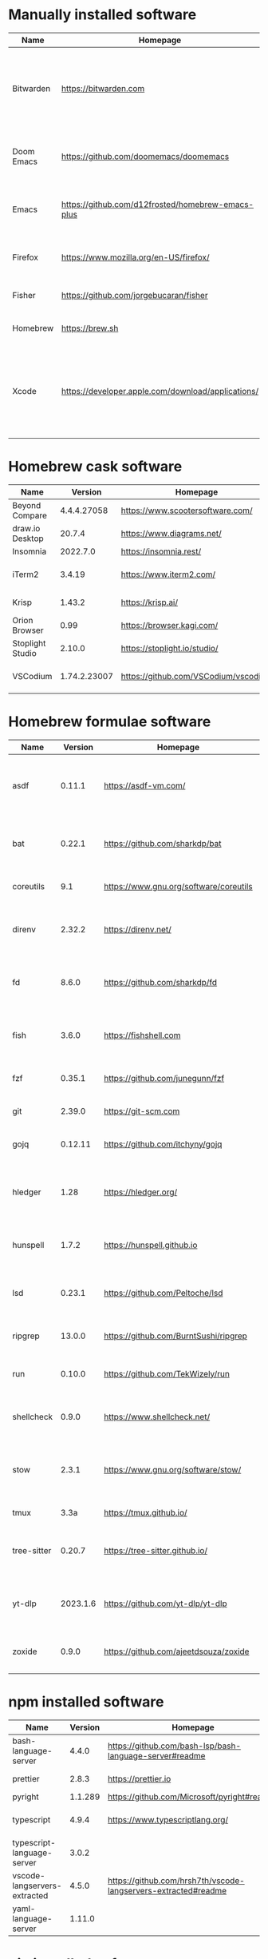 #+AUTHOR: Eddie Groves
#+EXPORT_EXCLUDE_TAGS: noexport
#+PROPERTY: header-args:fish :eval no-export

* Tasks :noexport:
- [X] Fish mode for Emacs
- [ ] Tab to complete in fish shell
- [ ] VI Mode in Fish Shell
- [ ] JQ mode
- [ ] JQ FZF
- [ ] Emacs syntax for =Runfile=

* Manually installed software

| Name       | Homepage                                           | Description                                                                        | Where      | Updates       |
|------------+----------------------------------------------------+------------------------------------------------------------------------------------+------------+---------------|
| Bitwarden  | https://bitwarden.com                              | Open-source password management service that stores sensitive information.         | App Store  | Automatic     |
| Doom Emacs | https://github.com/doomemacs/doomemacs             | Doom is a configuration framework for GNU Emacs.                                   | git clone  | doom upgrade  |
| Emacs      | https://github.com/d12frosted/homebrew-emacs-plus  | The extensible, customizable GNU text editor.                                      | ./emacs.sh | ./emacs.sh    |
| Firefox    | [[https://www.mozilla.org/en-US/firefox/]]             | Web browser developed by the Mozilla.                                              | Download   | Automatic     |
| Fisher     | https://github.com/jorgebucaran/fisher             | Plugin manager for Fish.                                                           | curl       | fisher update |
| Homebrew   | https://brew.sh                                    | Package manager for MacOS.                                                         | curl       | brew update   |
| Xcode      | https://developer.apple.com/download/applications/ | Xcode includes everything you need to create amazing apps for all Apple platforms. | Download   | Download      |

* Homebrew cask software

#+begin_src fish :colnames '(Name Version Homepage Description) :exports results
set packages (rg --no-line-number --only-matching --replace '$1' '^brew install --cask ([\w-]+)$' casks.sh)
for package in $packages
  brew info --json=v2 --cask $package | gojq --raw-output '.casks[0] | [ .name[0], (.version | split(",")[0]), .homepage, .desc ] | @csv'
end
#+end_src

#+RESULTS:
| Name             |      Version | Homepage                             | Description                                                        |
|------------------+--------------+--------------------------------------+--------------------------------------------------------------------|
| Beyond Compare   |  4.4.4.27058 | https://www.scootersoftware.com/     | Compare files and folders                                          |
| draw.io Desktop  |       20.7.4 | https://www.diagrams.net/            | Draw.io is free online diagram software                            |
| Insomnia         |     2022.7.0 | https://insomnia.rest/               | HTTP and GraphQL Client                                            |
| iTerm2           |       3.4.19 | https://www.iterm2.com/              | Terminal emulator as alternative to Apple's Terminal app           |
| Krisp            |       1.43.2 | https://krisp.ai/                    | Sound clear in online meetings                                     |
| Orion Browser    |         0.99 | https://browser.kagi.com/            | WebKit based web browser                                           |
| Stoplight Studio |       2.10.0 | https://stoplight.io/studio/         | Editor for designing and documenting APIs                          |
| VSCodium         | 1.74.2.23007 | https://github.com/VSCodium/vscodium | Binary releases of VS Code without MS branding/telemetry/licensing |

* Homebrew formulae software

#+begin_src bash :colnames '(Name Version Homepage Description) :exports results
declare -a packages=$(rg --no-line-number --only-matching --replace '$1' '^brew install --quiet ([\w-]+)$' formulae.sh)
for package in $packages
do
  brew info --json=v2 --formulae $package | gojq --raw-output '.formulae[0] | [ .name, .installed[0].version, .homepage, .desc ] | @csv'
done
#+end_src

#+RESULTS:
| Name        |  Version | Homepage                               | Description                                                              |
|-------------+----------+----------------------------------------+--------------------------------------------------------------------------|
| asdf        |   0.11.1 | https://asdf-vm.com/                   | Extendable version manager with support for Ruby, Node.js, Erlang & more |
| bat         |   0.22.1 | https://github.com/sharkdp/bat         | Clone of cat(1) with syntax highlighting and Git integration             |
| coreutils   |      9.1 | https://www.gnu.org/software/coreutils | GNU File, Shell, and Text utilities                                      |
| direnv      |   2.32.2 | https://direnv.net/                    | Load/unload environment variables based on $PWD                          |
| fd          |    8.6.0 | https://github.com/sharkdp/fd          | Simple, fast and user-friendly alternative to find                       |
| fish        |    3.6.0 | https://fishshell.com                  | User-friendly command-line shell for UNIX-like operating systems         |
| fzf         |   0.35.1 | https://github.com/junegunn/fzf        | Command-line fuzzy finder written in Go                                  |
| git         |   2.39.0 | https://git-scm.com                    | Distributed revision control system                                      |
| gojq        |  0.12.11 | https://github.com/itchyny/gojq        | Pure Go implementation of jq                                             |
| hledger     |     1.28 | https://hledger.org/                   | Easy plain text accounting with command-line, terminal and web UIs       |
| hunspell    |    1.7.2 | https://hunspell.github.io             | Spell checker and morphological analyzer                                 |
| lsd         |   0.23.1 | https://github.com/Peltoche/lsd        | Clone of ls with colorful output, file type icons, and more              |
| ripgrep     |   13.0.0 | https://github.com/BurntSushi/ripgrep  | Search tool like grep and The Silver Searcher                            |
| run         |   0.10.0 | https://github.com/TekWizely/run       | Easily manage and invoke small scripts and wrappers                      |
| shellcheck  |    0.9.0 | https://www.shellcheck.net/            | Static analysis and lint tool, for (ba)sh scripts                        |
| stow        |    2.3.1 | https://www.gnu.org/software/stow/     | Organize software neatly under a single directory tree (e.g. /usr/local) |
| tmux        |     3.3a | https://tmux.github.io/                | Terminal multiplexer                                                     |
| tree-sitter |   0.20.7 | https://tree-sitter.github.io/         | Parser generator tool and incremental parsing library                    |
| yt-dlp      | 2023.1.6 | https://github.com/yt-dlp/yt-dlp       | Fork of youtube-dl with additional features and fixes                    |
| zoxide      |    0.9.0 | https://github.com/ajeetdsouza/zoxide  | Shell extension to navigate your filesystem faster                       |

* npm installed software

#+begin_src bash :colnames '(Name Version Homepage Description) :exports results
declare -a packages=$(rg --no-line-number --only-matching --replace '$1' '^npm install --global ([\w-]+)$' npm.sh)
for package in $packages
do
    installed_version=$(npm ls $package --global --depth=0 --json | gojq --raw-output --arg package $package '.dependencies.[$package].version')
    npm view --json $package | gojq --raw-output --arg installed_version $installed_version '[ .name, $installed_version, .homepage, .description ] | @csv'
done
#+end_src

#+RESULTS:
| Name                         | Version | Homepage                                                       | Description                                                                                         |
|------------------------------+---------+----------------------------------------------------------------+-----------------------------------------------------------------------------------------------------|
| bash-language-server         |   4.4.0 | https://github.com/bash-lsp/bash-language-server#readme        | A language server for Bash                                                                          |
| prettier                     |   2.8.3 | https://prettier.io                                            | Prettier is an opinionated code formatter                                                           |
| pyright                      | 1.1.289 | https://github.com/Microsoft/pyright#readme                    | Type checker for the Python language                                                                |
| typescript                   |   4.9.4 | https://www.typescriptlang.org/                                | TypeScript is a language for application scale JavaScript development                               |
| typescript-language-server   |   3.0.2 |                                                                | Language Server Protocol (LSP) implementation for TypeScript using tsserver                         |
| vscode-langservers-extracted |   4.5.0 | https://github.com/hrsh7th/vscode-langservers-extracted#readme | HTML/CSS/JSON/ESLint language servers extracted from [vscode](https://github.com/Microsoft/vscode). |
| yaml-language-server         |  1.11.0 |                                                                | YAML language server                                                                                |

* pip installed software

#+begin_src fish :colnames '(Name Version Homepage Description) :exports results
pip inspect | gojq --raw-output '.installed.[] | select(.requested) | select(.metadata.name | IN("pip", "setuptools", "wheel") | not) | .metadata | [ .name, .version, (.project_url[] | select(contains("Homepage"))).[10:], .summary ] | @csv'
#+end_src

#+RESULTS:
| Name  | Version | Homepage                     | Description                        |
|-------+---------+------------------------------+------------------------------------|
| black | 22.12.0 | https://github.com/psf/black | The uncompromising code formatter. |
